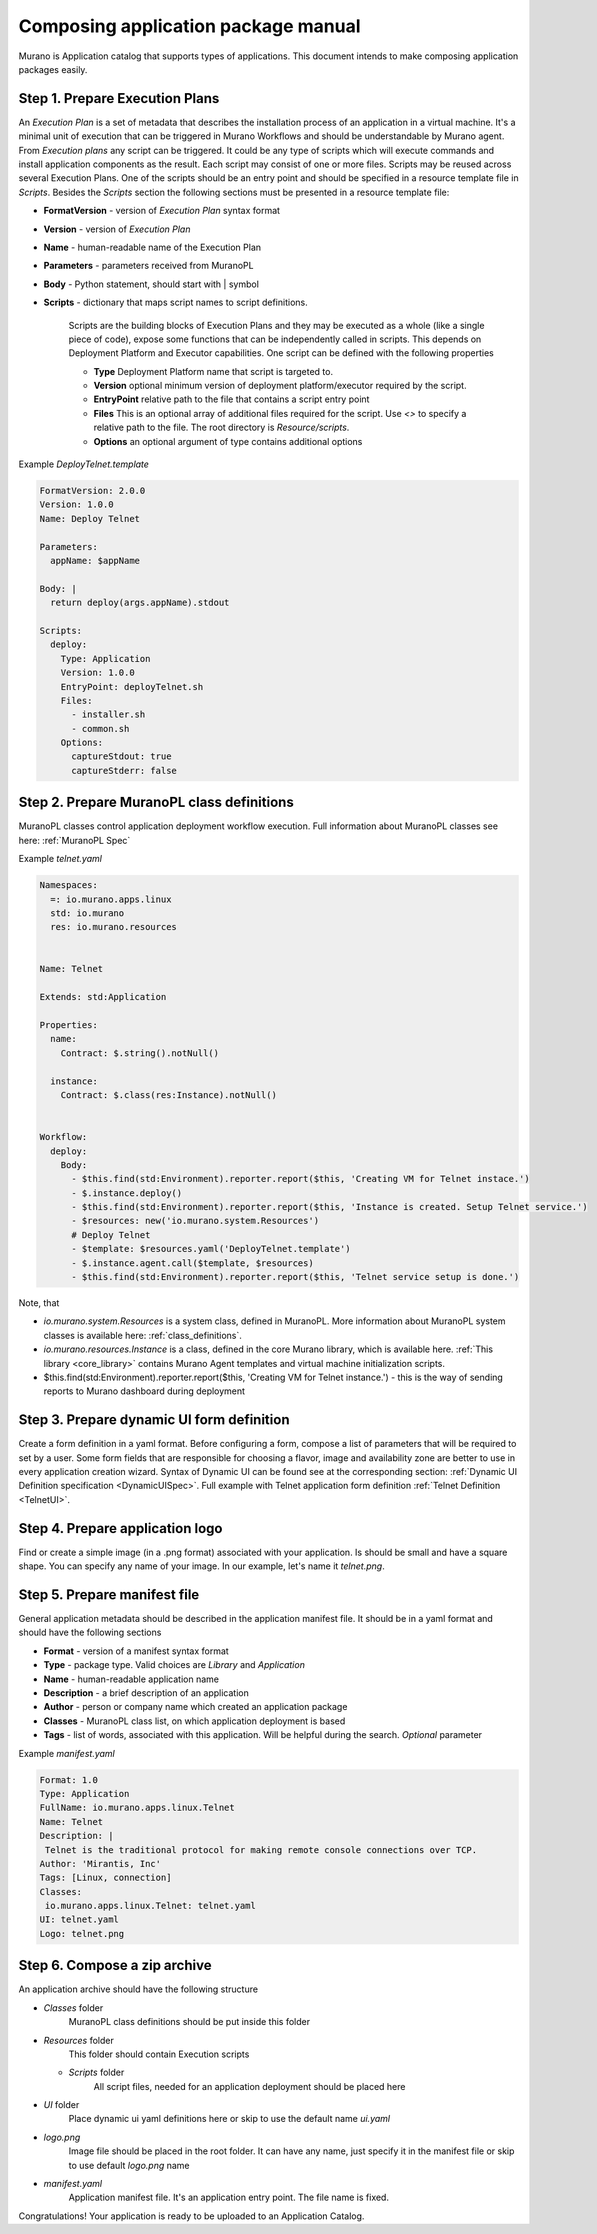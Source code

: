 ..
      Copyright 2014 2014 Mirantis, Inc.

      Licensed under the Apache License, Version 2.0 (the "License"); you may
      not use this file except in compliance with the License. You may obtain
      a copy of the License at

          http//www.apache.org/licenses/LICENSE-2.0

      Unless required by applicable law or agreed to in writing, software
      distributed under the License is distributed on an "AS IS" BASIS, WITHOUT
      WARRANTIES OR CONDITIONS OF ANY KIND, either express or implied. See the
      License for the specific language governing permissions and limitations
      under the License.

====================================
Composing application package manual
====================================

Murano is Application catalog that supports types of applications. This document intends to make composing application packages easily.

Step 1.  Prepare Execution Plans
================================

An *Execution Plan* is a set of metadata that describes the installation process of an application in a virtual machine.
It's a minimal unit of execution that can be triggered in Murano Workflows and should be understandable by Murano agent. From *Execution plans* any script can be triggered.
It could be any type of scripts which will execute commands and install application components as the result. Each script may consist of one or more files.
Scripts may be reused across several Execution Plans. One of the scripts should be an entry point and should be specified in a resource template file in *Scripts*.
Besides the *Scripts* section the following sections must be presented in a resource template file:

* **FormatVersion** - version of *Execution Plan* syntax format
* **Version** - version of *Execution Plan*
* **Name** -  human-readable name of the Execution Plan
* **Parameters** - parameters received from MuranoPL
* **Body** - Python statement, should start with | symbol
* **Scripts** - dictionary that maps script names to script definitions.

    Scripts are the building blocks of Execution Plans and they may be executed as a whole (like a single piece of code), expose some functions that can be independently called in scripts. This depends on Deployment Platform and Executor capabilities. One script can be defined with the following properties

    * **Type** Deployment Platform name that script is targeted to.
    * **Version** optional minimum version of deployment platform/executor required by the script.
    * **EntryPoint** relative path to the file that contains a script entry point
    * **Files** This is an optional array of additional files required for the script. Use *<>* to specify a relative path to the file. The root directory is *Resource/scripts*.
    * **Options** an optional argument of type contains additional options

.. _Telnet Agent:

Example *DeployTelnet.template*

.. code-block:: yaml

    FormatVersion: 2.0.0
    Version: 1.0.0
    Name: Deploy Telnet

    Parameters:
      appName: $appName

    Body: |
      return deploy(args.appName).stdout

    Scripts:
      deploy:
        Type: Application
        Version: 1.0.0
        EntryPoint: deployTelnet.sh
        Files:
          - installer.sh
          - common.sh
        Options:
          captureStdout: true
          captureStderr: false


Step 2.  Prepare MuranoPL class definitions
===========================================

MuranoPL classes control application deployment workflow execution. Full information about MuranoPL classes see here: :ref:`MuranoPL Spec`

.. _Telnet Class:

Example *telnet.yaml*

.. code-block:: yaml

    Namespaces:
      =: io.murano.apps.linux
      std: io.murano
      res: io.murano.resources


    Name: Telnet

    Extends: std:Application

    Properties:
      name:
        Contract: $.string().notNull()

      instance:
        Contract: $.class(res:Instance).notNull()


    Workflow:
      deploy:
        Body:
          - $this.find(std:Environment).reporter.report($this, 'Creating VM for Telnet instace.')
          - $.instance.deploy()
          - $this.find(std:Environment).reporter.report($this, 'Instance is created. Setup Telnet service.')
          - $resources: new('io.murano.system.Resources')
          # Deploy Telnet
          - $template: $resources.yaml('DeployTelnet.template')
          - $.instance.agent.call($template, $resources)
          - $this.find(std:Environment).reporter.report($this, 'Telnet service setup is done.')


Note, that

* *io.murano.system.Resources* is a system class, defined in MuranoPL. More information about MuranoPL system classes is available here: :ref:`class_definitions`.
* *io.murano.resources.Instance* is a class, defined in the core Murano library, which is available here. :ref:`This library <core_library>` contains Murano Agent templates and virtual machine initialization scripts.
* $this.find(std:Environment).reporter.report($this, 'Creating VM for Telnet instance.') - this is the way of sending reports to Murano dashboard during deployment

Step 3.  Prepare dynamic UI form definition
===========================================

Create a form definition in a yaml format. Before configuring a form, compose a list of parameters that will be required to set by a user.
Some form fields that are responsible for choosing a flavor, image and availability zone are better to use in every application creation wizard.
Syntax of  Dynamic UI can be found see at the corresponding section: :ref:`Dynamic UI Definition specification <DynamicUISpec>`.
Full example with Telnet application form definition :ref:`Telnet Definition <TelnetUI>`.

Step 4.  Prepare application logo
=================================

Find or create a simple image (in a .png format) associated with your application. Is should be small and have a square shape. You can specify any name of your image. In our example, let's name it *telnet.png*.

Step 5.  Prepare manifest file
==============================

General application metadata should be described in the application manifest file. It should be in a yaml format and should have the following sections

* **Format** - version of a manifest syntax format
* **Type** - package type. Valid choices are *Library* and *Application*
* **Name** - human-readable application name
* **Description** - a brief description of an application
* **Author** - person or company name which created an application package
* **Classes** - MuranoPL class list, on which application deployment is based
* **Tags** - list of words, associated with this application. Will be helpful during the search. *Optional* parameter

.. _Telnet Manifest:

Example *manifest.yaml*

.. code-block:: yaml

    Format: 1.0
    Type: Application
    FullName: io.murano.apps.linux.Telnet
    Name: Telnet
    Description: |
     Telnet is the traditional protocol for making remote console connections over TCP.
    Author: 'Mirantis, Inc'
    Tags: [Linux, connection]
    Classes:
     io.murano.apps.linux.Telnet: telnet.yaml
    UI: telnet.yaml
    Logo: telnet.png

Step 6.  Compose a zip archive
==============================

An application archive should have the following structure

* *Classes* folder
    MuranoPL class definitions should be put inside this folder
* *Resources* folder
    This folder should contain Execution scripts

  * *Scripts* folder
       All script files, needed for an application deployment should be placed here

* *UI* folder
    Place dynamic ui yaml definitions here or skip to use the default name *ui.yaml*
* *logo.png*
    Image file should be placed in the root folder. It can have any name, just specify it in the manifest file or skip to use default *logo.png* name
* *manifest.yaml*
    Application manifest file. It's an application entry point. The file name is fixed.

Congratulations! Your application is ready to be uploaded to an Application Catalog.
